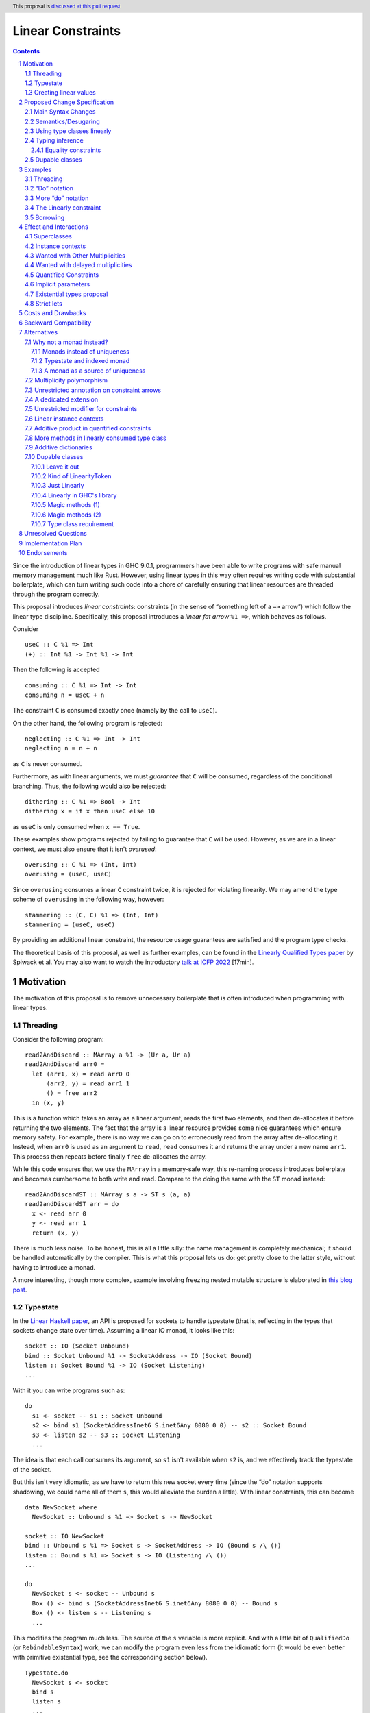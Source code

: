 Linear Constraints
==================

.. author:: Jack Hughes, Arnaud Spiwack
.. date-accepted::
.. ticket-url::
.. implemented::
.. highlight:: haskell
.. header:: This proposal is `discussed at this pull request <https://github.com/ghc-proposals/ghc-proposals/pull/621>`_.
.. sectnum::
.. contents::

.. _paper: https://arxiv.org/abs/2103.06127
.. _linear_haskell_paper: https://arxiv.org/abs/1710.09756
.. _talk: https://www.youtube.com/watch?v=c8VZp-3eQU0
.. _`Existential Types proposal`: https://github.com/ghc-proposals/ghc-proposals/pull/473
.. _blog_freeze: https://www.tweag.io/blog/2023-01-26-linear-constraints-freeze/
.. _blog_scopes: https://www.tweag.io/blog/2023-03-23-linear-constraints-linearly/
.. _`Efficient resource management for linear logic proof search`: https://www.sciencedirect.com/science/article/pii/S0304397599001735?via%3Dihub
.. _`Linear Types proposal`: https://github.com/ghc-proposals/ghc-proposals/blob/master/proposals/0111-linear-types.rst
.. _mezzo_lang: http://protz.github.io/mezzo/

Since the introduction of linear types in GHC 9.0.1, programmers have
been able to write programs with safe manual memory management much
like Rust. However, using linear types in this way often requires
writing code with substantial boilerplate, which can turn writing such
code into a chore of carefully ensuring that linear resources are
threaded through the program correctly.

This proposal introduces *linear constraints*: constraints (in the
sense of “something left of a ``=>`` arrow”) which follow the linear
type discipline. Specifically, this proposal introduces a *linear fat
arrow* ``%1 =>``, which behaves as follows.

Consider

::

   useC :: C %1 => Int
   (+) :: Int %1 -> Int %1 -> Int


Then the following is accepted

::

   consuming :: C %1 => Int -> Int
   consuming n = useC + n

The constraint ``C`` is consumed exactly once (namely by the call to
``useC``).

On the other hand, the following program is rejected:

::

   neglecting :: C %1 => Int -> Int
   neglecting n = n + n

as ``C`` is never consumed.

Furthermore, as with linear arguments, we must *guarantee* that ``C``
will be consumed, regardless of the conditional branching. Thus, the
following would also be rejected:

::

   dithering :: C %1 => Bool -> Int
   dithering x = if x then useC else 10
as ``useC`` is only consumed when ``x == True``.

These examples show programs rejected by failing to guarantee that
``C`` will be used. However, as we are in a linear context, we must
also ensure that it isn't *overused*:

::

   overusing :: C %1 => (Int, Int)
   overusing = (useC, useC)

Since ``overusing`` consumes a linear ``C`` constraint twice, it is
rejected for violating linearity. We may amend the type scheme of
``overusing`` in the following way, however:

::

   stammering :: (C, C) %1 => (Int, Int)
   stammering = (useC, useC)

By providing an additional linear constraint, the resource usage
guarantees are satisfied and the program type checks.

The theoretical basis of this proposal, as well as further examples,
can be found in the `Linearly Qualified Types paper <paper_>`_ by
Spiwack et al. You may also want to watch the introductory
`talk at ICFP 2022 <talk_>`_ [17min].

Motivation
----------

The motivation of this proposal is to remove unnecessary boilerplate
that is often introduced when programming with linear types.

Threading
^^^^^^^^^

Consider the following program:

::

   read2AndDiscard :: MArray a %1 -> (Ur a, Ur a)
   read2AndDiscard arr0 =
     let (arr1, x) = read arr0 0
         (arr2, y) = read arr1 1
         () = free arr2
     in (x, y)

This is a function which takes an array as a linear argument, reads
the first two elements, and then de-allocates it before returning the
two elements. The fact that the array is a linear resource provides
some nice guarantees which ensure memory safety. For example, there is
no way we can go on to erroneously read from the array after
de-allocating it. Instead, when ``arr0`` is used as an argument to
``read``, ``read`` consumes it and returns the array under a new name
``arr1``. This process then repeats before finally ``free``
de-allocates the array.

While this code ensures that we use the ``MArray`` in a memory-safe
way, this re-naming process introduces boilerplate and becomes
cumbersome to both write and read. Compare to the doing the same with
the ``ST`` monad instead:

::

   read2AndDiscardST :: MArray s a -> ST s (a, a)
   read2andDiscardST arr = do
     x <- read arr 0
     y <- read arr 1
     return (x, y)

There is much less noise. To be honest, this is all a little silly:
the name management is completely mechanical; it should be handled
automatically by the compiler. This is what this proposal lets us do:
get pretty close to the latter style, without having to introduce a
monad.

A more interesting, though more complex, example involving freezing
nested mutable structure is elaborated in `this blog post <blog_freeze_>`_.

Typestate
^^^^^^^^^

In the `Linear Haskell paper <linear_haskell_paper_>`_, an API is
proposed for sockets to handle typestate (that is, reflecting in the
types that sockets change state over time). Assuming a linear IO
monad, it looks like this:

::

   socket :: IO (Socket Unbound)
   bind :: Socket Unbound %1 -> SocketAddress -> IO (Socket Bound)
   listen :: Socket Bound %1 -> IO (Socket Listening)
   ...

With it you can write programs such as:

::

  do
    s1 <- socket -- s1 :: Socket Unbound
    s2 <- bind s1 (SocketAddressInet6 S.inet6Any 8080 0 0) -- s2 :: Socket Bound
    s3 <- listen s2 -- s3 :: Socket Listening
    ...

The idea is that each call consumes its argument, so ``s1`` isn't
available when ``s2`` is, and we effectively track the typestate of
the socket.

But this isn't very idiomatic, as we have to return this new socket
every time (since the “do” notation supports shadowing, we could name
all of them ``s``, this would alleviate the burden a little). With
linear constraints, this can become

::

   data NewSocket where
     NewSocket :: Unbound s %1 => Socket s -> NewSocket

   socket :: IO NewSocket
   bind :: Unbound s %1 => Socket s -> SocketAddress -> IO (Bound s /\ ())
   listen :: Bound s %1 => Socket s -> IO (Listening /\ ())
   ...

   do
     NewSocket s <- socket -- Unbound s
     Box () <- bind s (SocketAddressInet6 S.inet6Any 8080 0 0) -- Bound s
     Box () <- listen s -- Listening s
     ...

This modifies the program much less. The source of the ``s`` variable
is more explicit. And with a little bit of ``QualifiedDo`` (or
``RebindableSyntax``) work, we can modify the program even less from
the idiomatic form (it would be even better with primitive existential
type, see the corresponding section below).

::

   Typestate.do
     NewSocket s <- socket
     bind s
     listen s
     ...


Creating linear values
^^^^^^^^^^^^^^^^^^^^^^

A well documented difficulty, when writing APIs for mutable data as
above, is that in order to guarantee that, say, an array is unique, it isn't
sufficient that ``read`` and ``write`` be linear functions. If I
create an array with

::

   new :: Int -> MArray -- or Int %1 -> MArray

Then ``new 57`` can be shared arbitrarily. This is a phenomenon known
as “promotion”: expressions without linear free variables are
unrestricted. The typical solution is for ``new`` to take a
continuation as an argument

::

   new :: Int -> (MArray %1 -> Ur a) %1 -> Ur a

This forces the array to be single-threaded (thanks to the ``Ur a``
return type, the ``MArray`` cannot escape the continuation's scope),
which we can use to guarantee uniqueness.

This is a little clumsy to program with. But more importantly, these
continuations aren't very composable as argued in `this blog post
<blog_scopes_>`_. See also the long discussion at
`tweag/linear-base#130
<https://github.com/tweag/linear-base/issues/130>`_. This proposal
will let us define ``new`` in direct style. Direct-style new requires
a little more than the simple linear constraint outlined so far,
namely *dupable classes*, specified in the eponymous section below.

Proposed Change Specification
-----------------------------

Main Syntax Changes
^^^^^^^^^^^^^^^^^^^

Currently, type class constraints in GHC do not support multiplicity
annotations.  GHC currently defines the syntax for type signatures as:

::

   ctype   ::= context '=>' ctype | type | ...

Essentially, type signatures can consist of (among other things which
we ignore here) zero or more qualified type arrows ``=>`` followed by
a type. Here ``context`` is a list of class constraints.

When ``-XLinearTypes`` is enabled, the following new syntax is
enabled:

::

   ctype ::= context '%' 1 '=>' ctype | context '=>' ctype | type | ...

Note that unlike multiplicities for function type arrows, linear
constraint arrows may only be instantiated with a ``1`` (linear)
multiplicity. Unlike linear function types, this proposal does not
introduce multiplicity polymorphism in constraint arrows, so there is
never a need for the multiplicity to be anything other than a ``1`` -
a ``Many`` multiplicity is already represented by omitting the
multiplicity entirely (i.e. using a standard constraint). Standard
non-linear constraints can then still be used in combination with
linear ones, with the order of linear and unrestricted constraints not
mattering.

Semantics/Desugaring
^^^^^^^^^^^^^^^^^^^

As typical, we define the semantics of linear constraints via
desugaring. The linear fat arrow ``%1 =>`` desugars to a linear arrow
``%1 ->``. Namely, writing ``⦇·⦈`` for the desugaring function:

- ``⦇C %1 => A⦈ = C %1 -> ⦇A⦈``
- ``⦇e :: C %1 => A⦈ = \(%1 $d :: C) -> ⦇e :: A⦈``

This desugaring means that changes to GHC Core itself are not
required: we only need the material introduced by linear types, which
is part of GHC since GHC 9.0.


Using type classes linearly
^^^^^^^^^^^^^^^^^^^^^^^^^^^

Type class methods require an unrestricted class constraint:

::

  -- Given
  class Foo a where
    f :: F a
    g :: G a

  -- We have
  f :: Foo a => F a
  g :: Foo a => G a

This is unchanged. But we add one exception: in type classes with exactly
one method, the one method is linear in the class constraint
(otherwise there would never be inhabitants in the type ``C %1 => T``)

::

  -- Given
  class Bar a where
    h :: H a

  -- We have
  h :: Bar a %1 => H a

Typing inference
^^^^^^^^^^^^^^^^

In a way, there's no need to worry about type inference: if a function
``C %1 -> T``, with well-placed dictionaries, would be rejected, then
``C %1 => T`` will be rejected as well. So understanding linear types
is sufficient for the most part.

But when there is an accepted assignment of type ``C %1 -> T``, it
doesn't follow that the function of type ``C %1 => T`` will be
accepted. Because GHC's typechecker doesn't make guesses.

The one new rule introduced by this proposal is that when I want a
linear constraint ``C`` and I've been given both a linear and an
unrestricted ``C``, then this is considered ambiguous and raises a
type error. See Section 6.3 of the paper_ for more details.

To see why, consider this example

::

  class C
  giveC :: (C => Int) -> Int
  useC :: C %1 => Int

  bad :: C %1 => (Int, Int)
  bad = (giveC useC, useC)

  bad' :: C %1 => (Int, Int)
  bad' = (giveC useC, 0)

In ``bad``, if the leftmost ``useC`` uses the linear ``C`` from the
function signature, then ``bad`` would be rejected, it must used the
unrestricted ``C`` from ``giveC``. But in ``bad'`` it must use the
linear ``C`` instead. So this would force the leftmost ``useC`` to
make a guess. Instead we reject both ``bad`` and ``bad'``.

Equality constraints
~~~~~~~~~~~~~~~~~~~~

Given equality constraints are used for rewriting *only
if they are unrestricted* (correspondingly, equality constraints
generated by the type inference algorithm are unrestricted, as they
have always been).

The reason for this is that there is no clear semantics to make use of
a linear equality constraint ``a ~ b`` as part of the unification
algorithm (it's not that reasoning about linear equality is
meaningless, but a unification or congruence conversion for linear
equality isn't obvious to come up with, if someone has, we're not
aware). Nor does it feel like a true limitation as there is no example
where a linear equality would be useful. It's really not worth the
bother of trying to find a solution.

Dupable classes
^^^^^^^^^^^^^^^

A new module ``GHC.Constraint.Linear`` is introduced (inlined
alternative: bikeshed names, including the module name).

This module exposes the following:

::

  data LinearityToken :: ZeroBitType

  consumeLinearityToken :: LinearityToken %1 -> (# #)
  dup2LinearityToken :: LinearityToken %1 -> (# LinearityToken, LinearityToken #)

  data DupableClassModifier = Dupable

Class declaration can be annotated with the ``%Dupable``

::

   %Dupable class <ctx> => <head> where
    <methods>

Classes annotated with ``%Dupable`` must:

- Have a single method
- The method must be of type ``LinearityToken``

Such a dupable type class can be used multiple times (including 0
times) even if they are linear. *E.g.*::

  class Foo where
    foo' :: LinearityToken

  foo :: Foo %1 => Int -> Int

  dupes :: Foo %1 => (Int -> Int, Int -> Int)
  dupes = (foo, foo)

  consumes :: Foo %1 => Bool
  consumes = True

But, crucially, not passed to an unrestricted function::

  rejected :: Foo %1 => Ur (Int -> Int)
  rejected = Ur foo

There are a lot of alternatives for the design of this feature, so see
the *Alternatives* section for more thoughts.

Examples
--------

Threading
^^^^^^^^^

We refer back now to the first example from the motivation section,
which showed how writing a function which reads the first two elements
of an array became a tedious exercise of threading our linear resource
through the function. Using linear constraints, however, such a
function can be written as (this notation is very explicit, but it can be
improved, see the *“Do” notation* and *Strict lets* sections below):

::

   read2AndDiscard ::  (Read n, Write n) %1 => MArray a n -> (Ur a, Ur a)
   read2AndDiscard arr =
        read arr 0 & \cases (Box x) ->
        read arr 1 & \cases (Box y) ->
        free arr & \cases () ->
        (x, y)

The main way in which this differs from our previous function is that
our array is no longer a linear resource - it is
*unrestricted*. However, we maintain the guarantee that it is used in
a way which does not violate linearity through the ``Read n`` and
``Write n`` linear constraints. Here, ``n`` is a type-level tag used
to identify the array. Accordingly, our type constructor for
``MArray`` is parameterised by ``n``.

The type signatures for  ``read``, ``free``, and ``Box`` are:

::

   read  :: Read n %1 => MArray a n -> Int -> Read n /\ Ur a

   free :: (Read n, Write n) %1 => MArray a n -> ()

   data c /\ a where
     Box :: c %1 => a -> c /\ a

i.e. ``read`` is a function which consumes a linear ``Read n``
constraint, allowing us to read from the specified array index. It also
returns a new ``Read n`` constraint, allowing us to subsequently read
from the array again. Likewise, ``free`` consumes both a ``Read n``
and a ``Write n`` constraint and introduces none, ensuring that we
cannot read or write after freeing.

Thus we eliminate the need to manually thread the ownership of the
array through the function, whilst maintaining the guarantees of
unique ownership via the linear constraints.

For a more in-depth example along these lines, refer to section 4 of
the paper_.

“Do” notation
^^^^^^^^^^^^^

Using ``QualifiedDo`` (or ``RebindableSyntax``) we can turn the series
of ``\cases`` into something a little bit more visually appealing. The
``read2AndDiscard`` example can be recast as

::

   read2AndDiscard ::  (Read n, Write n) %1 => MArray a n -> (Ur a, Ur a)
   read2AndDiscard arr = DataFlow.do
        (Box x) <- read arr 0
        (Box y) <- read arr 1
        free arr
        (x, y)

We just need to define the following module

::

   module DataFlow where

   (>>=) :: a %1 -> (a %1 -> b) %1 -> b
   a >>= b = b a

   (>>) :: () %1 -> b %1 -> b
   () >> b = b

We'll write the rest of the examples in this style.

For monadic code, the normal do notation for linear monads already
does the right thing.

More “do” notation
^^^^^^^^^^^^^^^^^^

An option, with the “do” notation, is to go even further and handle
``Box`` in the notation. This could look like

::

   module QualifiedDataFow where

   (>>=) :: c /\ a %1 -> (c %1 => a -> b) %1 -> b
   (Box a) >>= b = b a

   (>>) :: c /\ ()  %1 -> (c %1 => b) %1 -> b
   (Box ()) >> b = b

   module QualifiedMonad where

   (>>=) :: Monad m => m (c /\ a) %1 -> (c %1 => a -> m b) %1 -> m b
   -- Using the do notation for linear monads
   ma >>= k = Linear.do { Box a <- ma; k a }

   (>>) :: m (c /\ ()) %1 -> (c %1 => m b) %1 -> m b
   mu >> mb = Linear.do { Box () <- mu; mb }

We'd have to change the APIs to always return a ``c /\ a`` even if
``c=()``. E.g.

::

   free :: (Read n, Write n) %1 => MArray a n -> () /\ ()

The code samples in this proposal use explicit ``Box``-s for clarity,
but it isn't meant to be prescriptive, we'll need more experience to
decide which style is best (it's worth pointing out that the
difference vanishes under the existential types proposal, see below).

The Linearly constraint
^^^^^^^^^^^^^^^^^^^^^^^

We can create a class, the paper_ calls it ``Linearly`` with the
following API:

::

  %Dupable class Linearly

  linearly :: (Linearly %1 => Ur a) %1 -> Ur a
  newLinearlyDict :: Linear.IO (Dict Linearly)

  data Dict c where
    Dict :: c %1 => Dict c

This ensures that it is not possible to ever build an unrestricted
evidence for ``Linearly``.

Equipped with this we can extend the API of the example above with
a way to create arrays::

  new :: Linearly %1 => Int -> NewMArray a

  data NewMArray a where
    NewMArray :: (Read n, Write n) %1 => MArray a n -> NewMArray a

Because there is no unrestricted evidence of ``Linearly``, the
linearity of the ``Linearly`` constraint will contaminate the returned
``NewMArray a`` value, ensuring in turn that the returned ``Read n``,
and ``Write n`` constraints *must* be used linearly, as required.

The difference with having ``new`` itself use a continuation is that
we can now have several calls to ``new`` in the same scope. Which
prevents the problems described in the *Motivation* section.

::

  linearly $ DataFlow.do
    (NewMArray arr1) <- new 42
    (NewMArray arr2) <- new 57
    … -- modify the array as suited
    Ur $ sum arr1 + sum arr2

Note how we introduce ``Linearly`` *once* with ``linearly``, but use
``Linearly`` twice (once per occurrence of ``new``), this uses the
fact that ``Linearly`` is dupable.

See also Sections 3.2 and 4 of the paper_.

Borrowing
^^^^^^^^^

Borrowing consists in zooming in on a part of a mutable data
structure. Our example will be taking a subarray:

::

   subarrayMeh :: (Read n, Write n) %1 => Int -> Int -> MArray a n -> NewMArray a

The problem with the type of ``subarrayMeh``, however, is that it
loses the right to write to the original array forever. This isn't
borrowing, this is theft.

But we can't keep the capabilities on the original array either:

::

   subarrayBad :: (Read n, Write n) %1 => Int -> Int -> MArray a n -> (Read n, Write n) /\ NewMArray a

Soundness or our mutable arrays depend on the absence of sharing. But
we very much intend ``arr`` and ``arr' = subarray 42 57 arr`` to share
mutable cells. So while ``arr'`` can be written to (or read from), we need to “pause”
the ability to write to (or read from!) ``arr``. One way to achieve
this is with quantified (linear) constraints

::

   data NewBorrowedArray n a where
     NewBorrowedArray
     :: (Read n', Write n', Write n, (Read n', Write n') %1 => Read n)
     %1 => MArray a n' -> NewBorrowedArray n a

   subarray :: (Read n, Write n) %1 => Int -> Int -> MArray a n -> NewBorrowedArray

The way this works is that as soon as you read or write from ``arr``,
you'll consume the ``Read n'`` and ``Write n'`` with the quantified
constraint, and it will render ``arr'`` unreadable.

This treatment of borrowing is inspired the `Mezzo programming
language <mezzo_lang_>`_. Though borrowing is more well-known these
days through the lens of Rust where borrowing is traditionally seen as
being bound to a scope (though in truth, non-lexical lifetimes makes
is no longer true). The scope-style is less primitive than the
quantified constraint style:

::

   subarrayScoped
     :: (Read n, Write n) %1 => Int -> Int -> MArray a n
     -> (forall n'. (Read n', Write n') %1 => (Read n', Write n') /\ r)
     %1 -> (Read n, Write n) /\ r
   subarrayScoped from len arr scope = DataFlow.do
     NewBorrowedArray arr' <- subArray from len arr
     Box r <- scope arr'
     Box r

Note that everything done with (linear or not) constraints can be done
by explicit argument passing. But this is a good example where the
minutia of the arguments would be quite painful to manage, while it's
mostly invisible with linear constraints.

Also note how borrowing is a sort of linear lens
``cap n %1 -> (cap n' * (cap n' %1 -> cap n))``. This isn't a
coincidence. A `recent paper
<https://hal.science/hal-04360462/document>`_ explores this connection
between borrowing and lenses. We don't know if this can be exploited
for API design.

PS: This example relies on the fact that ``Write n`` is useless
without ``Read n``.  A more satisfactory implementation would suspend
both ``Read n`` and ``Write n``. However, with linear constraints
``C1 %1 => (A, B)`` isn't equivalent to ``(C1 %1 => A, C1 %1 => B)``
so we'd need to write something like

::

   data NewBorrowedArray n a where
     NewBorrowedArray
     :: (Read n', Write n', (Read n', Write n') %1 => (Read n, Write n))
     %1 => MArray a n' -> NewBorrowedArray n a

This isn't permitted in GHC, and it probably shouldn't be, as it isn't
clear how to solve constraints when we are allowed such givens.

So it does seem that to implement borrowing in this fashion we need
some kind of “root” constraint which is necessary for all the
operations. So that we can suspend this constraint and this constraint
only to prevent all operations on ``arr``.

Effect and Interactions
-----------------------

The changes described in the above section equip GHC with a *linearly*
qualified type system, allowing us to write programs with linear
capabilities which are inferred to be correct implicitly. Primarily,
we can now write programs like the one given above, which no longer require
the manual threading of a linear resource to ensure that the resource
is used in a linear way - all the programmer has to do is ensure the
linear constraints are satisfied within the program.

Aside from introducing new syntax for linear constraint arrows, the
majority of changes to GHC are localised to GHC's constraint
generation and solving. Some care must therefore be taken with regard
to how linear constraints interact with existing features of GHC's
constraint solver: namely the interaction between linear constraints
with superclasses in type class constraints and with equality
constraints:

Superclasses
^^^^^^^^^^^^

Consider

::

   class Eq a => Ord a where ...

In terms of the constraint solver, this introduces an axiom ``Ord a => Eq a``.
This proposal doesn't change this axiom (that is the axiom
keeps using the unrestricted implication). It means that a linear
given ``Ord a`` cannot be used to derive an instance of ``Eq a``.

To see why, consider

::

   class Eq a => Ord a where
     compare :: a -> a -> Ordering

   -- This isn't globally consistent, for simplicity
   withOneOrd :: Eq a => (a -> a -> Ordering) %1 -> (Ord a %1 => r) -> r

If the superclass axiom was ``Ord a %1 => Eq a``, then we could write

::

   bad :: (Int -> Int -> Ordering) %1 -> True
   bad f = withOneOrd f (if 0 == 1 then True else False)

Notice how this doesn't use ``f`` at all, despite the guarantee that
``f`` be linear, which is unsound [#super-class-with]_.

The only way in which an ``Ord a %1 => Eq a`` would be sound is if
``Ord a`` had no method at all. In which case ``Ord`` could only be
used via its ``Eq a`` superclass. Even if we could make this work (see
below), this corner-case is hardly worth the bother.

Before we put the final nail in this coffin, let's briefly address
that the fact that the arrow in ``class Eq a => Ord a`` is the wrong
way around, suggests that the ``Eq`` is somewhat unrestricted here,
and maybe the intuitive axiom would be something like ``Ord a %1 => Ur (Eq a)``.
Such an axiom would break Lemma 5.5 of the paper_. Not only
is it outside of the fragment of linear logic that we know how to
solve, but it breaks the proof of soundness (so the resulting type
inference would presumably be unsound, although we don't know that, we
only know that we don't know how to prove it sound).

Finally, having an axiom ``Ord a %1 => Eq a`` for a superclass usually
breaks constraint solving anyway. To be precise, it breaks
*guess-free* constraint solving. The problem is that the axiom
overlaps with the instance axioms. In traditional Haskell, the way
this overlap is addressed is by using the superclass axiom in reverse:
instead of changing a wanted of type ``Eq a`` into a wanted of type
``Ord a``, givens of type ``Ord a`` let us add a given of type ``Eq a``.
But if the given is linear, that would hardly do: we'd have both
the original ``Ord a`` and the derived ``Eq a``, consuming both counts
as consuming the original ``Ord a`` twice, not once!

Final final nail: axioms of the form
``Traversable t %1 => (Functor t, Foldable t)``
aren't in the fragment that we know how to solve.

Instance contexts
^^^^^^^^^^^^^^^^^

We do not specify a way, in this proposal, for instance contexts to be
linear.

That is the syntax

::

  instance (Foo a, Bar a) %1 => Baz a where {…}

Is rejected. See alternatives for a potential specification.


Wanted with Other Multiplicities
^^^^^^^^^^^^^^^^^^^^^^^^^^^^^^^^

Givens, by virtue of the syntax, are always either linear or
unrestricted. However, wanteds can, in principle, have different
multiplicities.

Let

::

   p :: Multiplicity
   f :: A %p -> B
   useC :: C %1 => A

Then in

::

  f useC

we have wanted ``C`` with multiplicity ``p`` (``p`` is a rigid
variable). What do we do? We solve ``C`` as if it were an unrestricted
wanted.

Wanted with delayed multiplicities
^^^^^^^^^^^^^^^^^^^^^^^^^^^^^^^^^^

Consider

::

   f :: A %p -> (A %p -> B) -> B
   useC :: C %1 => A

Then in

::

   f useC

we have wanted ``C`` whose multiplicity is a unification variable, the
value of which will be determined by the context. What do we do? There
are two cases:

- There's an unrestricted given with head ``C`` *and no such linear given*, then
  the unrestricted given can solve the wanted.
- There is a linear given with head ``C``: we don't solve ``C`` until
  ``p`` has been determined.

Quantified Constraints
^^^^^^^^^^^^^^^^^^^^^^

Our syntax extension naturally extends constraints in types' context
to support linear implications ``C %1 => D`` when
``-XQuantifiedConstraint`` is on. While this is not described in the
paper_, our solving algorithm is based on `Efficient resource
management for linear logic proof search`_, where such higher-order
givens are handled. The extension is unproblematic, it would
presumably be more effort to prevent it than to support it.

Therefore, when ``-XLinearTypes`` is
on, contexts can contain implications of the form ``C %1 => D``.

Implicit parameters
^^^^^^^^^^^^^^^^^^^

Referencing an implicit parameter is linear in the implicit
parameters. This means that linear implicit parameters can effectively
be used in programs

::

   foo :: (?x :: A) %1 => A
   foo x = ?x

Note that, because implicit parameters are currently implemented as
single-method type classes, this comes for free in the implementation.

Existential types proposal
^^^^^^^^^^^^^^^^^^^^^^^^^^

The `Existential types proposal`_, if they ever materialise (🤞), will
make this proposal even better. Using linear constraints in APIs most
often require returning constraints too. For that we've been using
GADTs. This was our simple mutable array API:

::

  read  :: Read n %1 => MArray a n -> Int -> Read n /\ Ur a

  free :: (Read n, Write n) %1 => MArray a n -> ()

  data c /\ a where
    Box :: c %1 => a -> c /\ a

  new :: Linearly %1 => Int -> NewMArray a

  data NewMArray a where
    NewMArray :: (Read n, Write n) %1 => MArray a n -> NewMArray a

With this API we can write functions such as

::

  read2AndDiscard ::  (Read n, Write n) %1 => MArray a n -> (Ur a, Ur a)
  read2AndDiscard arr = DataFlow.do
       (Box x) <- read arr 0
       (Box y) <- read arr 1
       free arr
       in (x, y)

  linearly $ DataFlow.do
    (NewMArray arr1) <- new 42
    (NewMArray arr2) <- new 57
    … -- modify the array as suited
    Ur $ sum arr1 + sum arr2

There is still a little bit of noise there, what with the defining of
GADTs (while ``/\`` can be defined once and for all, types like
``NewMArray`` must be defined for most every type because we lack
type-level lambdas), and the constructors in the let-bindings.

With existential types, this would look something like this (the
existential types proposal defines, not coincidentally, a ``/\`` with
the same role as that above):

::

  read  :: Read n %1 => MArray a n -> Int -> Read n /\ Ur a
  free :: (Read n, Write n) %1 => MArray a n -> ()

  new :: Linearly %1 => Int -> exists n. (Read n, Write n) /\ MArray a n

  read2AndDiscard ::  (Read n, Write n) %1 => MArray a n -> (Ur a, Ur a)
  read2AndDiscard arr = DataFlow.do
       x  <- read arr 0
       y  <- read arr 1
       free arr
       (x, y)

  linearly $ DataFlow.do
    arr1 <- new
    arr2 <- new
    … -- modify the array as suited
    Ur $ sum arr1 + sum arr2

Quite a bit cleaner isn't it? Of course, though, since the existential
types proposal needs to modify Core, it's quite a bit more involved
that this one. And linear constraints are already pulling a lot of
weight without existential types.

Strict lets
^^^^^^^^^^^

In an earlier version of the proposal, threading with linear
constraint was done using let bindings in the examples. Like

::

  read2AndDiscard ::  (Read n, Write n) %1 => MArray a n -> (Ur a, Ur a)
  read2AndDiscard arr =
      let !(Box x)  = read arr 0
          !(Box y)  = read arr 1
          !()       = free arr
       in (x, y)

This was before the authors realised that strict let-bound gadt
patterns didn't actually expose their constraints to their body (so
this example wouldn't typecheck without further changes to GHC).

Let bindings being more flexible than the do notation, it may be
worth, in the future, addressing this limitation.

For the benefit of the reader, the discussion in the pull
request didn't turn up any design decision which led to strict let
patterns not exposing constraints. We can speculate that it's simply
because, for expendiency, or by oversight, a strict let pattern was
given the exact same typing rule as a lazy let pattern. Lazy patterns
cannot expose their constraints, it would be unsound. Consider

::

  data T a where { MkT :: Int -> T Int }
  f :: T a -> Int -> a
  f ~(MkT i) y = y

  veryBad :: Bool
  veryBad = f @Bool undefined 42 -- 42 is a boolean


Costs and Drawbacks
-------------------

The implementation is confined to the typechecker, and is expected to
be rather modest. In order to solve linear constraints, two changes
need to be made to the constraints:

- The multiplicity of constraints has to be tracked
- Wanted constraints can not only be paired with a multiplicative
  conjunction (when collecting constraints from both members of an
  application), but also with an additive conjunction (when collecting
  constraints from alternatives in a case- or if-expression).

For the former, we can simply pair constraints (given and wanted) with
a multiplicity (note that in the case of wanted the multiplicity can
be a variable which can be substituted later). For the latter, the
plan is to replace the type of the right-hand side of implication
constraints, currently a bag of constraints, to be a bag of bags of
constraints (read as an additive conjunction of multiplicative
conjunctions).

The constraint solver must count the linear givens that it uses. This
will add an extra state field in the solver to communicate that some
givens are not available anymore because they've been used to solve a
constraint before. Because we keep the algorithm guess free, this
extra state doesn't force us to backtrack and make different choices.

There may be changes to the desugarer. In particular, for classes
``C`` with superclasses to be supported as linear constraint, we'd
need the superclass dictionary to be held in an unrestricted field of
the dictionary of ``C``. But dictionaries are actually generated late
and we don't check linearity past the output of the desugarer. So this
bit should be free (not that it would be expensive if we had to
execute).

Dupable classes are a bit more work, mostly the solver needs to figure
out where to insert duplications of the dictionary when it's used
several times. Following the proof of the paper_ would make us add a
duplication at every application node, which is clearly
impractical. So some care is required here, the solution is not
immediately obvious.


Backward Compatibility
----------------------

This proposal doesn't affect the compilation of existing programs (with
or without ``-XLinearTypes``).


Alternatives
------------

Why not a monad instead?
^^^^^^^^^^^^^^^^^^^^^^^^

In this section we'll address various objections of the form “why
couldn't you use a monad gadget instead?”. Which, of course, would be
considerably cheaper, since it doesn't require changing GHC.

Monads instead of uniqueness
~~~~~~~~~~~~~~~~~~~~~~~~~~~~

Simon Peyton Jones asks

    You have

    ::

        read2AndDiscard arr =
             let !(Box x)  = read arr 0
                 !(Box y)  = read arr 1
                 !()       = free arr
             in (x, y)

    where the capability returned by each read is (somehow) fed into the next. Is this really better than the monadic version?

    ::

        do { x <- read arr 0
           ; y <- read arr 1
           ; free arr }

The answer is: it depends. The ``ST`` monad allows for
sharing/aliasing of mutable resources. Linear types' unique/unaliased
arrays is much simpler for reasoning, but cannot have sharing. This is
crucial for some algorithm and, though it comes with all the
difficulties we know, if you're writing such an algorithm, you don't
really have a choice but to ditch linear types and use the ``ST``
monad.

One consequence, which was a starting point of the `Linear Types
proposal`_ is that freezing a mutable array is unsafe with ``ST`` and
safe with linear types. With linear constraints, we can even
(conveniently) safely freeze nested mutable arrays (`see this blog
post <blog_freeze_>`_).

Furthermore, if you do actually want to do some manual memory
management, like we in this example, forgetting ``free`` in ``ST``
causes a hard-to-track memory leak. With linear types, it creates a
type error.

But, probably, the real motivation for using linear arrays rather than
``ST`` arrays is seen in the types. Compare

::

   read2AndDiscard :: (Read n, Write n) %1 => MArray n a -> (a, a)
   read2AndDiscard :: MArray r a -> ST r (a, a)

Plainly, and unsurprisingly, one has a monad, the other doesn't. It is
our claim (but it's presumably not a controversial claim at all) that
code without monad composes better than code with monads. The
counterargument, of course, is that the linear type ecosystem is still
limited, and you may have to pay a bigger novelty budget for linear
types than for monads. Which, hopefully, won't deter us from trying.

Typestate and indexed monad
~~~~~~~~~~~~~~~~~~~~~~~~~~~

One way to track typestate in monadic Haskell code, is to replace the
monad by an indexed monad

::

   class IndexedMonad m where
     return :: a -> m s s a
     (>>=) :: m s t a -> (a -> m t u b) -> m s u b

You get to track the typestate in the ``s``, ``t``, ``u`` type
variables; with ``QualifiedDo``, you can easily use the “do” notation
for this.

This requires no change to GHC. But nobody does this. Why? Either 1/
tracking typestate is useless, or 2/ using an indexed monad for
typestate is awful. While it's absolutely possible that (1) holds,
there's an argument for (2). In fact, that indexed monads are a bad
way to handle typestate was a big motivation for the original
`Linear Types proposal`_.

Let's first steelman this argument by designing an API for indexed
monads and sockets' typestate. The best approach is probably to take
`s`, `t`, … to be type-level lists, the name of a socket, instead of
being generated by an existential can be the position of that socket
in the list. It'd look something like

::

   socket :: IO s (s ++ [Unbound]) (Socket (Length s))
   bind :: HasAt n s Unbound => Socket n -> SocketAddress -> IO s (Replace n s Bound) ()
   listen :: HasAt n s Bound => Socket n -> IO n (Replace n s Listening) ()
   ...

Probably the hard technical bit here is to convince GHC that ``HasAt n
(Replace n s Bound) Bound`` holds. Maybe it can be done with a plugin?
Presumably with two sockets with type level names ``n`` and ``n'``,
we'd also need to be able to express that ``n`` and ``n'`` are
distinct. This looks like this API works fine when ``s`` is a concrete
list, but be quite tricky otherwise.

None of these are issues with linear constraints, because the solver
understand what it means to add a constraint (and, thanks to
linearity, to make a constraint unavailable for subsequent
computations). We don't even need to care that ``n`` and ``n'`` are
different. If we have ``(Bound n, Bound n')``, we can ``bind @n``,
then ``bind @n'`` (the API ensures that ``n`` and ``n'`` are distinct,
but it's irrelevant for the solver).

A monad as a source of uniqueness
~~~~~~~~~~~~~~~~~~~~~~~~~~~~~~~~~

An existing way of using the duplication of a comonoid implicitly is
with a (linear) reader monad.

::

   newtype Reader e a = Reader (e %1 -> a)
   instance (Dupable e) => Monad (Reader e)

Could that replace the dupable constraint? Notably for the main
use-case which is to create new linear values.

::

   instance Dupable LinearityToken
   linearly :: Reader LinearityToken (Ur a) %1 -> Ur a
   new :: Int -> Reader LinearityToken (MArray a)

   linearly $ do
     arr1 <- new 42
     arr2 <- new 57
     ...

The short answer is “it doesn't”. This can be done today, and it's not
how people design APIs. Some APIs use linearity tokens like this to
create linear values. When passing comonoid around, in practice, it
seems that people prefer duplicating the elements manually, linear
base lets you get as many copies as you want in one line so it's
decently convenient:

::

   let !(a1, …, an) = elim (,…,) (dup a0)

Using a reader monad in this fashion is useful when your code is
already monadic. But if it is, you probably don't need this whole
linearity token business to begin with.

Multiplicity polymorphism
^^^^^^^^^^^^^^^^^^^^^^^^^

We chose to only allow only ``%1`` as the syntax for a multiplicity
in a linear constraint arrow. A possible alternative to this would be
to follow the approach for linear function type arrows and allow the
value of the multiplicity to be an ``atype``. This allows the user to
supply many different values e.g. variables, type applications, etc.

Mostly this would allow for multiplicity polymorphism on the
constraint arrow, like we have in the function arrow. But we don't
currently have a theory of constraint solving with givens that aren't
either linear or unrestricted.

Besides the fact that not knowing how to achieve this result
technically is good enough reason not go to there, there is not much
of a case for polymorphism on the constraint arrow. Where polymorphism
is needed is in higher-order functions, like
``map :: (a %p -> b) -> [a] %p -> [b]``. But there just aren't that many higher-order
functions with constraint arguments. And when there are, such as
``linearly :: (Linearly %1 => Ur a) -> Ur a``, we usually either
always want an unrestricted constraint or always want a linear
constraint.

Unrestricted annotation on constraint arrows
^^^^^^^^^^^^^^^^^^^^^^^^^^^^^^^^^^^^^^^^^^^^

Even if we don't allow arbitrary multiplicity annotation on the
constraint arrow, we could still choose to allow ``%Many =>`` for the
sake of symmetry (and occasional emphasis).

We have no particular reason to choose one rather than the other, so
we went for the laziest option.

A dedicated extension
^^^^^^^^^^^^^^^^^^^^^

We chose to modify the ``-XLinearTypes`` extension. Instead we could
create a new extension ``-XLinearConstraints`` without which it isn't
allowed to write ``%1 =>`` (``-XLinearConstraints`` would presumably
imply ``-XLinearTypes``).

We preferred modifying the existing extension, since this is a very
small change to require its own extension, linear constraints are
very strongly thematically related to linear types, the
``-XLinearTypes`` extension is still evolving anyway, and the change
is fully backward compatible.

Unrestricted modifier for constraints
^^^^^^^^^^^^^^^^^^^^^^^^^^^^^^^^^^^^^

We could have an equivalent of ``Ur`` for constraint (let's write it
``UrC`` in this section). That is

::

   UrC C %1 => T  ≈ C => T

It doesn't seem quite useful at this point. Instead of

::

   (C, UrC D) %1 => T

We can write

::

   C %1 => D => T

It doesn't make a lot of difference. We may find out, with practice,
that having ``UrC`` would be preferable, but specifying it today seems
premature. Note that because of the limitations on the constraint
solver (specifically Lemma 5.5 from the paper_), ``UrC`` can't be
defined in user-land, it would need to be a specially understood
constructor.

In practice ``Ur`` is most useful when returning values, rather than
taking them as an argument. But in this case we are packaging
constraints in data types, and its easy to require them to be
unrestricted (if it ever shows up, since returning an unrestricted
constraint a rather niche concern):

::

   data AndUr a c where
     MkAndUr :: c => a -> AndUr a c

   f :: T %1 -> S `AndUr` C

Linear instance contexts
^^^^^^^^^^^^^^^^^^^^^^^^

This proposal doesn't specify a way for instance contexts to be
linear. The motivation is that there haven't been examples of instances
with linear context, so we doubt it's worth the implementation
cost. There's a relatively clear semantic that we can give to linear
instance contexts:

::

  instance Lin %1 => Unr => <head> where
    f -- The type class declares f :: F

For such an instance to be well-typed, it must define a single
method. The body of this method is typechecked against the type
signature

::

   Lin %1 => Unr => F

The paper_ handles such axioms. For their soundness, the only thing
that we need is to ensure that their desugaring is correct (which is
the case in this solution).

Additive product in quantified constraints
^^^^^^^^^^^^^^^^^^^^^^^^^^^^^^^^^^^^^^^^^^

As described, in the constraint solver, there are actually two kinds
of products: the multiplicative product, which aggregates constraint
uses of applications, and the additive product, which aggregates
constraint uses of case alternatives.

The additive product is only ever applied on wanteds, so it's largely
invisible to the programmer. However, the logic fragment from
`Efficient resource management for linear logic proof search`_, whose
constraint solving algorithm we use, has support for additive products
in givens (just like without ``-XQuantifiedConstraint``, constraint
implication can only be found in wanteds, but they are allowed in givens
when the extension is turned on).

So it would be natural that when ``-XLinearTypes`` and
``-XQuantifiedConstraint`` are both on, we'd allow additive product on
given constraints. This presumably would be a rather mild extension
(though some (possibly a lot of!) care would be required to make sure
that the resulting algorithm remains guess-free).

But this is a little bothersome, we'd have to settle on syntax too. So
before dedicating work to this sort of thing, we'd rather that a real
need has arisen.

More methods in linearly consumed type class
^^^^^^^^^^^^^^^^^^^^^^^^^^^^^^^^^^^^^^^^^^^^

We could loosen the requirement that type classes have exactly one
method for them to be used linearly. Instead we could require the
class to have a single *linear* method, and that all the other methods
be unrestricted (see *Additive dictionaries* below for even less
restrictions). In which case using the one linear method counts as
consuming the type class once.

We'd need a way to specify unrestricted methods, we could use the same
syntax as records in the `Linear Types proposal`_

::

   class C a where
     lin :: a -> T
     unr %Many :: a -> U

But for this relaxed condition to be useful we would need to be able
to call ``unr`` on a linear instance of ``C`` *without consuming it*.

In other words, we would need something like:

::

   lin :: C a %1 => a -> T
   unr :: C a %0 => a -> U

The calls to ``unr`` are free, they don't count toward the
exactly-once consumption of the instance. This ``0`` wouldn't mean
“erased at runtime” as has sometimes been proposed. Arnaud is pretty
convinced that this particular ``0`` is a desirable feature for Linear
Haskell, but there's little telling what kind of havoc it would wreak
on multiplicity inference in its current state. So we'd rather keep
this extension for a later time.

Additive dictionaries
^^^^^^^^^^^^^^^^^^^^^

We could go even further than *More methods in linearly consumed type
class* and interpret type class dictionaries as being additive
products.

To recapitulate, linear logic has two products: the multiplicative
product (⊗) and the additive product (&). In Linear
Haskell, all the algebraic datatypes are interpreted as being (sums
of) multiplicative products, additive product can be encoded.

In this proposal we've been assuming that type-class dictionaries have
multiplicative-product types. This is because today, in GHC
(specifically in Core), dictionaries have ordinary algebraic types.

But they don't have to. We could make a special type for dictionaries
which would be interpreted as additive (it doesn't really make a
difference at toplevel, so both interpretation are compatible with
current Haskell). In this case, calling any method of any type class
would be linear, which is much more theoretically satisfying.

We aren't proposing this because

- This is a much bigger change. For one thing it affects Core, where
  dictionaries are materialised. Core doesn't check linearity after
  optimisation (because it's too hard) but it does check linearity of
  the desugarer's output.
- Even if type classes were additive products, it's unclear we could use
  multiple-method type classes linearly. To have a linear instance, we
  need to build an instance which depends on a linear variable. The
  only way to do that is with type class reflection. There is no
  reflection mechanism today for type classes with more than one
  method (see, *e.g.*, `withDict
  <https://hackage.haskell.org/package/ghc-prim-0.13.0/docs/GHC-Magic-Dict.html#t:WithDict>`_). This
  would have to be designed, and it's quite the can of worm.

This proposal is, anyway, forward compatible with this
alternative. So we're proposing to avoid this complication.

Dupable classes
^^^^^^^^^^^^^^^

We specified dupable type classes in a way that make all dupable type
classes isomorphic. The reason for the design is that what we actually
have in mind in the long run is to be able to add unrestricted methods
to the type class as in the alternative above. This design has the
advantage that it's reasonably easy to implement, only wiring in a
type (``LinearityToken```) and two functions
(``consumeLinearityToken`` and ``dup2LinearityToken``). Nevertheless
there are a number of other ways to go about dupable classes.

Leave it out
~~~~~~~~~~~~

Let us point out that while the ability to form a ``Linearly``
constraint is both quite useful and absolutely at home in this
proposal, it's also perfectly consistent to make a linear constraints
proposal without any dupable type classes. If the design of this
feature proves too controversial, it's definitely an option to simply
excise the dupable class feature from the proposal.

Kind of LinearityToken
~~~~~~~~~~~~~~~~~~~~~~

The proposal deliberately specifies that ``LinearityToken`` be 0
width, and the ``dup2`` and ``consume`` functions to correspondingly
return unboxed tuples. This is meant to emphasise that this is all for
low level manipulation and making sure that there is no cost in
storing ``LinearityToken``. These are all meant to be used while
defining a dupable type class and its API, but it's not intended for
them to be apparent in said API.

An somewhat middle-ground option is to expose

::

  data LinearityToken# :: ZeroBitType

  data LinearityToken = MkLinearityToken LinearlyToken#

  -- Both functions below can be defined as easily inlineable thin
  -- wrapper so that in most cases no allocation is needed
  consumeLinearityToken :: LinearityToken -> ()
  dup2LinearityToken :: LinearityToken -> (LinearityToken, LinearityToken)

Just Linearly
~~~~~~~~~~~~~

The most useful dupable type class in the proximate future (in fact
the only known example yet; a dupable ``Read`` capability for mutable
data structures could be another example, with the idea that it'd be
use akin to Rust's immutable borrowing, but it's far from certain that
it'd work as intended), is ``Linearly``. So another option, to avoid
introducing any ad hoc syntax is to simply expose the (abstract)
``Linearly`` constraint from the ``GHC.Constraint.Linear`` module *and
nothing else*. So that ``GHC.Constraint.Linear`` would be

::

  module GHC.Constraint.Linear where

  -- Magically dupable
  class Linearly

  linearly'sToken :: Linearly %1 => LinearityToken

  data LinearityToken :: ZeroBitType

  consumeLinearityToken :: LinearityToken -> (# #)
  dup2LinearityToken :: LinearityToken -> (# LinearityToken, LinearityToken #)


This is quite economical from a language extension perspective, but
the authors of this proposal are somewhat worried of the difficulties
of wiring in a type class.

That being said having just the linearly type class is forward
compatible with pretty much any further plan, since the ``Linearly``
type class is abstract and can be later implemented in terms of a more
general feature.

Linearly in GHC's library
~~~~~~~~~~~~~~~~~~~~~~~~~

Even if ``Linearly`` isn't primitive, considering that it's so useful,
and so prototypical of the use of dupable constraints, it may be worth
exporting ``Linearly`` from ``GHC.Constraint.Linear`` in addition to
the primitives.

We're trying to be minimal in what we add to GHC, and would rather
define ``Linearly`` in the linear-base library.

Magic methods (1)
~~~~~~~~~~~~~~~~~

Instead of fixing the type ``LinearityToken``, we can let the one
method be of any type, but provide the duping functions to the type
class.

In this type, a dupable type class declaration could look like

::

   %Dupable class Foo where
     consm %Consume %Many :: T -> ()
     dupl %Dup2 %Many :: T -> (T, T)
     foo :: T

(the names of the modifiers would be part of the API, but the name of
the methods, themselves, are free). As described here this design
requires unrestricted fields in classes (see above). But see next
section.

Magic methods (2)
~~~~~~~~~~~~~~~~~

Having to define duplication functions for each instance is not
particularly desirable: these methods are properties of the class, not
the instance. So we could specify the corresponding functions when
creating the class.

::

  %Dupable class Foo where
    consm %Consume = … -- Required to be of type T -> ()
    dupl %Dup2 = … -- Required to be of type T -> (T, T)
    foo :: T

But this sort of static method doesn't exist in GHC, this sounds like
a rather large departure from the status quo.

Type class requirement
~~~~~~~~~~~~~~~~~~~~~~

Another possible interface for dupable type classes could be to define
a type class

::

  class Dupable a where
    consume :: a -> ()
    dup2 : a -> (a, a)

Then, dupable class must still have a single method, say of type
``T``, and defining a dupable class requires ``Dupable T``.

This has a few implications: we need to design the precise methods of
the ``Dupable`` type class (the one above are fine, but maybe there
are other options that mesh better with efficient implementation,
linear-base, for instance, defines ``Dupable`` `differently
<https://hackage.haskell.org/package/linear-base-0.4.0/docs/Data-Unrestricted-Linear.html#t:Dupable>`_,
we may also prefer unboxed tuples.), we need to wire-in the
``Dupable`` type class, we need to access the ``Dupable T`` dictionary
when emiting evidence for dupable classes (this may not be easy to
implement).

This is a backward compatible extension to fixing the
``LinearityToken`` type (as long as we make sure that ``Dupable
LinearityToken`` is well-kinded).

Unresolved Questions
--------------------

N/A


Implementation Plan
-------------------

The initial prototype implementation, by Csongor Kiss, is available
`here
<https://archive.softwareheritage.org/browse/revision/f6fc5ba23770b42d1d6020e177787757b16a9ea0/?origin_url=https://github.com/kcsongor/ghc&snapshot=aa61d803eaec9eb4425e3eb8ed2b0fbbd60633cc>`_. The
implementation of this proposal will build upon this foundation and
will be carried out by Arnaud Spiwack. Rebasing the prototype has
proved quite difficult, so the current plan is a reimplementation,
using the prototype as a reference. The work in progress can
be followed `here
<https://github.com/tweag/ghc/tree/linear-constraints>`_.

Endorsements
-------------

.. rubric:: Footnotes

.. [#super-class-with] This proposal interprets type class
                       dictionaries as multiplicative products, if we
                       went with the *Additive dictionaries*
                       alternative, it would be possible to have
                       linear super-class axioms but ``withOneOrd``
                       would have to consume its argument both in the
                       ``compare`` method and the ``Eq a`` dictionary,
                       rather than only the ``compare`` method as in
                       the example.
